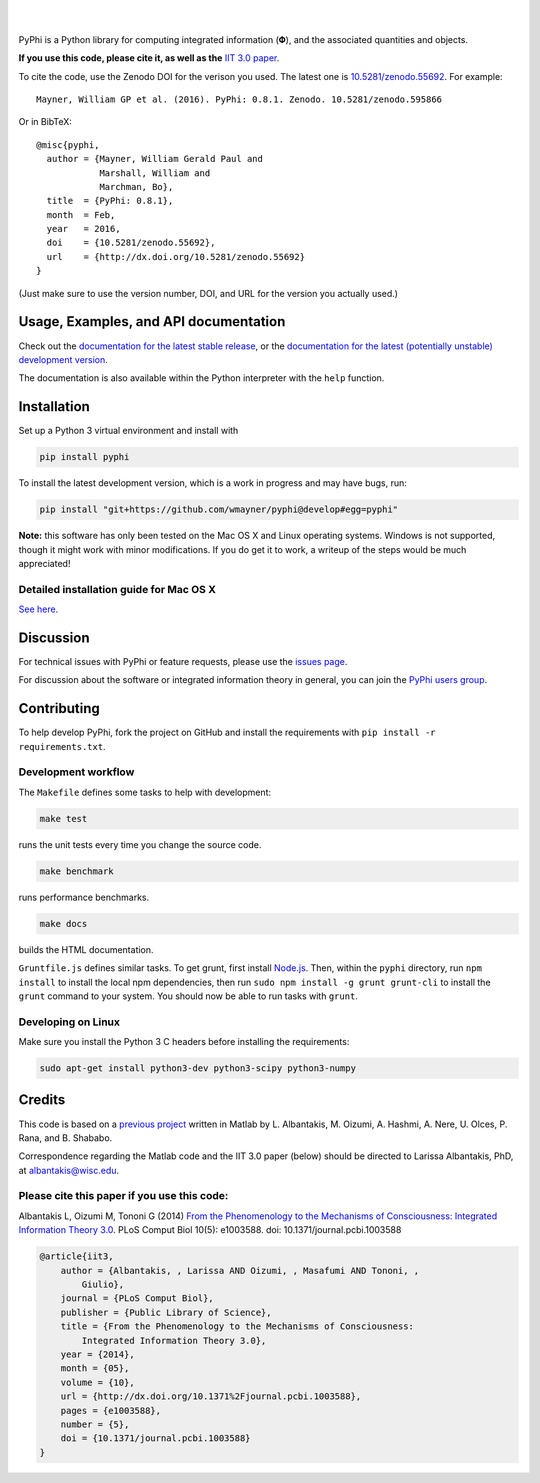 .. raw:: html

    <a href="http://pyphi.readthedocs.io/en/latest/"><img alt="PyPhi logo" src="https://github.com/wmayner/pyphi/raw/develop/docs/_static/pyphi-logo-text-760x180.png" height="90px" width="380px" style="max-width:100%;"></a>

|

.. image:: https://img.shields.io/badge/DOI-10.5281%20%2F%20zenodo.55692-blue.svg?style=flat-square&maxAge=86400
    :target: https://doi.org/10.5281/zenodo.55692
    :alt: Zenodo DOI badge

.. image:: https://readthedocs.org/projects/pyphi/badge/?version=latest&style=flat-square
    :target: https://pyphi.readthedocs.io/en/latest/?badge=latest
    :alt: Documentation badge

.. image:: https://img.shields.io/travis/wmayner/pyphi.svg?style=flat-square&maxAge=600
    :target: https://travis-ci.org/wmayner/pyphi
    :alt: Travis build badge

.. image:: https://img.shields.io/coveralls/wmayner/pyphi/master.svg?style=flat-square&maxAge=600
    :target: https://coveralls.io/github/wmayner/pyphi
    :alt: Coveralls.io badge

.. image:: https://img.shields.io/github/license/wmayner/pyphi.svg?style=flat-square&maxAge=86400
    :target: https://github.com/wmayner/pyphi/blob/master/LICENSE.md
    :alt: License badge

.. image:: https://img.shields.io/pypi/pyversions/pyphi.svg?style=flat-square&maxAge=86400
    :target: https://wiki.python.org/moin/Python2orPython3
    :alt: Python versions badge

|

PyPhi is a Python library for computing integrated information (|phi|), and the
associated quantities and objects.

**If you use this code, please cite it, as well as the** `IIT 3.0 paper
<http://dx.doi.org/10.1371/journal.pcbi.1003588>`_.

To cite the code, use the Zenodo DOI for the verison you used. The latest one
is `10.5281/zenodo.55692 <http://dx.doi.org/10.5281/zenodo.55692>`_.
For example::

    Mayner, William GP et al. (2016). PyPhi: 0.8.1. Zenodo. 10.5281/zenodo.595866

Or in BibTeX::

    @misc{pyphi,
      author = {Mayner, William Gerald Paul and
                Marshall, William and
                Marchman, Bo},
      title  = {PyPhi: 0.8.1},
      month  = Feb,
      year   = 2016,
      doi    = {10.5281/zenodo.55692},
      url    = {http://dx.doi.org/10.5281/zenodo.55692}
    }

(Just make sure to use the version number, DOI, and URL for the version you
actually used.)


Usage, Examples, and API documentation
~~~~~~~~~~~~~~~~~~~~~~~~~~~~~~~~~~~~~~

Check out the `documentation for the latest stable release
<http://pyphi.readthedocs.io/en/stable/>`_, or the `documentation for the
latest (potentially unstable) development version
<http://pyphi.readthedocs.io/en/latest/>`_.

The documentation is also available within the Python interpreter with the
``help`` function.


Installation
~~~~~~~~~~~~

Set up a Python 3 virtual environment and install with

.. code:: bash

    pip install pyphi

To install the latest development version, which is a work in progress and may
have bugs, run:

.. code:: bash

    pip install "git+https://github.com/wmayner/pyphi@develop#egg=pyphi"

**Note:** this software has only been tested on the Mac OS X and Linux
operating systems. Windows is not supported, though it might work with minor
modifications. If you do get it to work, a writeup of the steps would be much
appreciated!


Detailed installation guide for Mac OS X
````````````````````````````````````````

`See here <https://github.com/wmayner/pyphi/blob/develop/INSTALLATION.md>`_.


Discussion
~~~~~~~~~~

For technical issues with PyPhi or feature requests, please use the `issues
page <https://github.com/wmayner/pyphi/issues>`_.

For discussion about the software or integrated information theory in general,
you can join the `PyPhi users group
<https://groups.google.com/forum/#!forum/pyphi-users>`_.


Contributing
~~~~~~~~~~~~

To help develop PyPhi, fork the project on GitHub and install the requirements
with ``pip install -r requirements.txt``.


Development workflow
````````````````````

The ``Makefile`` defines some tasks to help with development:

.. code:: bash

    make test

runs the unit tests every time you change the source code.

.. code:: bash

    make benchmark

runs performance benchmarks.

.. code:: bash

    make docs

builds the HTML documentation.

``Gruntfile.js`` defines similar tasks. To get grunt, first install
`Node.js <http://nodejs.org/>`_. Then, within the ``pyphi`` directory, run
``npm install`` to install the local npm dependencies, then run
``sudo npm install -g grunt grunt-cli`` to install the ``grunt`` command to your
system. You should now be able to run tasks with ``grunt``.


Developing on Linux
```````````````````

Make sure you install the Python 3 C headers before installing the
requirements:

.. code:: bash

    sudo apt-get install python3-dev python3-scipy python3-numpy


Credits
~~~~~~~

This code is based on a `previous project <https://github.com/albantakis/iit>`_
written in Matlab by L. Albantakis, M. Oizumi, A. Hashmi, A. Nere, U. Olces, P.
Rana, and B. Shababo.

Correspondence regarding the Matlab code and the IIT 3.0 paper (below) should
be directed to Larissa Albantakis, PhD, at `albantakis@wisc.edu
<mailto:albantakis@wisc.edu>`_.

Please cite this paper if you use this code:
````````````````````````````````````````````

Albantakis L, Oizumi M, Tononi G (2014) `From the Phenomenology to the
Mechanisms of Consciousness: Integrated Information Theory 3.0
<http://www.ploscompbiol.org/article/info%3Adoi%2F10.1371%2Fjournal.pcbi.1003588>`_.
PLoS Comput Biol 10(5): e1003588. doi: 10.1371/journal.pcbi.1003588


.. code:: latex

    @article{iit3,
        author = {Albantakis, , Larissa AND Oizumi, , Masafumi AND Tononi, ,
            Giulio},
        journal = {PLoS Comput Biol},
        publisher = {Public Library of Science},
        title = {From the Phenomenology to the Mechanisms of Consciousness:
            Integrated Information Theory 3.0},
        year = {2014},
        month = {05},
        volume = {10},
        url = {http://dx.doi.org/10.1371%2Fjournal.pcbi.1003588},
        pages = {e1003588},
        number = {5},
        doi = {10.1371/journal.pcbi.1003588}
    }


.. |phi| unicode:: U+1D6BD .. mathematical bold capital phi
.. |small_phi| unicode:: U+1D6D7 .. mathematical bold phi

